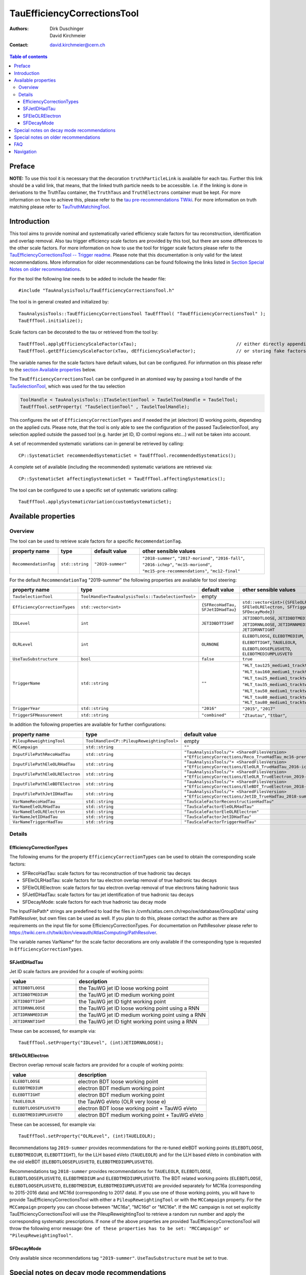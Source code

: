 ============================
TauEfficiencyCorrectionsTool
============================

:authors: Dirk Duschinger, David Kirchmeier
:contact: david.kirchmeier@cern.ch

.. contents:: Table of contents

-------
Preface
-------

**NOTE:** To use this tool it is necessary that the decoration
``truthParticleLink`` is available for each tau. Further this link should be a
valid link, that means, that the linked truth particle needs to be
accessible. I.e. if the linking is done in derivations to the TruthTau
container, the ``TruthTaus`` and ``TruthElectrons`` container must be kept. For
more information on how to achieve this, please refer to the `tau
pre-recommendations TWiki
<https://twiki.cern.ch/twiki/bin/viewauth/AtlasProtected/TauPreRecommendations2015#Accessing_Tau_Truth_Information>`_.
For more information on truth matching please refer to `TauTruthMatchingTool
<README-TauTruthMatchingTool.rst>`_.

------------
Introduction
------------

This tool aims to provide nominal and systematically varied efficiency scale
factors for tau reconstruction, identification and overlap removal. Also tau
trigger efficiency scale factors are provided by this tool, but there are some
differences to the other scale factors. For more information on how to use the
tool for trigger scale factors please refer to the `TauEfficiencyCorrectionsTool
-- Trigger readme <README-TauEfficiencyCorrectionsTool_Trigger.rst>`_. Please
note that this documentation is only valid for the latest recommendations.
More information for older recommendations can be found following the links
listed in `Section Special Notes on older recommendations
<README-TauEfficiencyCorrectionsTool.rst#special-notes-on-older-recommendations>`_.

For the tool the following line needs to be added to include the header file::

  #include "TauAnalysisTools/TauEfficiencyCorrectionsTool.h"

The tool is in general created and initialized by::

  TauAnalysisTools::TauEfficiencyCorrectionsTool TauEffTool( "TauEfficiencyCorrectionsTool" );
  TauEffTool.initialize();

Scale factors can be decorated to the tau or retrieved from the tool by::
  
  TauEffTool.applyEfficiencyScaleFactor(xTau);                                     // either directly appending scale factors to the xAOD tau auxiliary store
  TauEffTool.getEfficiencyScaleFactor(xTau, dEfficiencyScaleFactor);               // or storing fake factors in variable dEfficiencyScaleFactor

The variable names for the scale factors have default values, but can be
configured. For information on this please refer to the `section Available
properties <README-TauEfficiencyCorrectionsTool.rst#available-properties>`_
below.

The ``TauEfficiencyCorrectionsTool`` can be configured in an atomised way by
passing a tool handle of the `TauSelectionTool <README-TauSelectionTool.rst>`_,
which was used for the tau selection

.. code-block:: python

  ToolHandle < TauAnalysisTools::ITauSelectionTool > TauSelToolHandle = TauSelTool;
  TauEffTool.setProperty( "TauSelectionTool" , TauSelToolHandle);

This configures the set of ``EfficiencyCorrectionTypes`` and if needed the jet
(electron) ID working points, depending on the applied cuts.  Please note, that
the tool is only able to see the configuration of the passed TauSelectionTool,
any selection applied outside the passed tool (e.g. harder jet ID, ID control
regions etc...) will not be taken into account.

A set of recommended systematic variations can in general be retrieved by
calling::

  CP::SystematicSet recommendedSystematicSet = TauEffTool.recommendedSystematics();

A complete set of available (including the recommended) systematic variations
are retrieved via::

  CP::SystematicSet affectingSystematicSet = TauEffTool.affectingSystematics();

The tool can be configured to use a specific set of systematic variations
calling::

  TauEffTool.applySystematicVariation(customSystematicSet);

--------------------
Available properties
--------------------

Overview
========

The tool can be used to retrieve scale factors for a specific
``RecommendationTag``.

.. list-table::
   :header-rows: 1
   :widths: 15 10 20 55
      
   * - property name
     - type
     - default value
     - other sensible values

   * - ``RecommendationTag``
     - ``std::string``
     - ``"2019-summer"``
     - ``"2018-summer"``, ``"2017-moriond"``, ``"2016-fall"``, ``"2016-ichep"``, ``"mc15-moriond"``, ``"mc15-pre-recommendations"``, ``"mc12-final"``

For the default ``RecommendationTag`` "2019-summer" the following properties
are available for tool steering:

.. list-table::
   :header-rows: 1
   :widths: 25 10 45 35

   * - property name
     - type
     - default value
     - other sensible values
 
   * - ``TauSelectionTool``
     - ``ToolHandle<TauAnalysisTools::TauSelectionTool>``
     - empty
     - 

   * - ``EfficiencyCorrectionTypes``
     - ``std::vector<int>``
     - ``{SFRecoHadTau, SFJetIDHadTau}``
     - ``std::vector<int>({SFEleOLRHadTau, SFEleOLRElectron, SFTriggerHadTau, SFDecayMode})``

   * - ``IDLevel``
     - ``int``
     - ``JETIDBDTTIGHT``
     - ``JETIDBDTLOOSE``, ``JETIDBDTMEDIUM``, ``JETIDRNNLOOSE``, ``JETIDRNNMEDIUM``, ``JETIDRNNTIGHT``

   * - ``OLRLevel``
     - ``int``
     - ``OLRNONE``
     - ``ELEBDTLOOSE``, ``ELEBDTMEDIUM``, ``ELEBDTTIGHT``,  ``TAUELEOLR``, ``ELEBDTLOOSEPLUSVETO``, ``ELEBDTMEDIUMPLUSVETO``

   * - ``UseTauSubstructure``
     - ``bool``
     - ``false``
     - ``true``

   * - ``TriggerName``
     - ``std::string``
     - ``""``
     - ``"HLT_tau125_medium1_tracktwo"``, ``"HLT_tau160_medium1_tracktwo"``, ``"HLT_tau25_medium1_tracktwo"``, ``"HLT_tau35_medium1_tracktwo"``, ``"HLT_tau50_medium1_tracktwo_L1TAU12"``, ``"HLT_tau80_medium1_tracktwo"``, ``"HLT_tau80_medium1_tracktwo_L1TAU60"``

   * - ``TriggerYear``
     - ``std::string``
     - ``"2016"``
     - ``"2015"``, ``"2017"``
     
   * - ``TriggerSFMeasurement``
     - ``std::string``
     - ``"combined"``
     - ``"Ztautau"``, ``"ttbar"``, 

In addition the following properties are available for further configurations:
     
.. list-table::
   :header-rows: 1
   :widths: 25 10 45

   * - property name
     - type
     - default value
     
   * - ``PileupReweightingTool``
     - ``ToolHandle<CP::PileupReweightingTool>``
     - empty

   * - ``MCCampaign``
     - ``std::string``
     - ``""``

   * - ``InputFilePathRecoHadTau``
     - ``std::string``
     - ``"TauAnalysisTools/"+ <SharedFilesVersion> +"EfficiencyCorrections/Reco_TrueHadTau_mc16-prerec.root"``

   * - ``InputFilePathEleOLRHadTau``
     - ``std::string``
     - ``"TauAnalysisTools/"+ <SharedFilesVersion> +"EfficiencyCorrections/EleOLR_TrueHadTau_2016-ichep.root"``

   * - ``InputFilePathEleOLRElectron``
     - ``std::string``
     - ``"TauAnalysisTools/"+ <SharedFilesVersion> +"EfficiencyCorrections/EleOLR_TrueElectron_2019-summer.root"``

   * - ``InputFilePathEleBDTElectron``
     - ``std::string``
     - ``"TauAnalysisTools/"+ <SharedFilesVersion> +"EfficiencyCorrections/EleBDT_TrueElectron_2018-summer.root"``

   * - ``InputFilePathJetIDHadTau``
     - ``std::string``
     - ``"TauAnalysisTools/"+ <SharedFilesVersion> +"EfficiencyCorrections/JetID_TrueHadTau_2018-summer.root"``

   * - ``VarNameRecoHadTau``
     - ``std::string``
     - ``"TauScaleFactorReconstructionHadTau"``

   * - ``VarNameEleOLRHadTau``
     - ``std::string``
     - ``"TauScaleFactorEleOLRHadTau"``

   * - ``VarNameEleOLRElectron``
     - ``std::string``
     - ``"TauScaleFactorEleOLRElectron"``

   * - ``VarNameJetIDHadTau``
     - ``std::string``
     - ``"TauScaleFactorJetIDHadTau"``

   * - ``VarNameTriggerHadTau``
     - ``std::string``
     - ``"TauScaleFactorTriggerHadTau"``



Details
=======

EfficiencyCorrectionTypes
-------------------------

The following enums for the property
``EfficiencyCorrectionTypes`` can be used to obtain the corresponding scale
factors:

* SFRecoHadTau: scale factors for tau reconstruction of true hadronic tau decays
* SFEleOLRHadTau: scale factors for tau electron overlap removal of true hadronic tau decays
* SFEleOLRElectron: scale factors for tau electron overlap removal of true electrons faking hadronic taus
* SFJetIDHadTau: scale factors for tau jet identification of true hadronic tau decays
* SFDecayMode: scale factors for each true hadronic tau decay mode

The InputFilePath* strings are predefined to load the files in
/cvmfs/atlas.cern.ch/repo/sw/database/GroupData/ using PathResolver, but own
files can be used as well. If you plan to do this, please contact the author as
there are requirements on the input file for some EfficiencyCorrectionTypes. For
documentation on PathResolver please refer to
https://twiki.cern.ch/twiki/bin/viewauth/AtlasComputing/PathResolver.

The variable names VarName* for the scale factor decorations are only available
if the corresponding type is requested in ``EfficiencyCorrectionTypes``.

SFJetIDHadTau
-------------

Jet ID scale factors are provided for a couple of working points:

.. list-table::
   :header-rows: 1
   :widths: 5 10

   * - value
     - description

   * - ``JETIDBDTLOOSE``
     - the TauWG jet ID loose working point

   * - ``JETIDBDTMEDIUM``
     - the TauWG jet ID medium working point

   * - ``JETIDBDTTIGHT``
     - the TauWG jet ID tight working point

   * - ``JETIDRNNLOOSE``
     - the TauWG jet ID loose working point using a RNN

   * - ``JETIDRNNMEDIUM``
     - the TauWG jet ID medium working point using a RNN

   * - ``JETIDRNNTIGHT``
     - the TauWG jet ID tight working point using a RNN

These can be accessed, for example via::

  TauEffTool.setProperty("IDLevel", (int)JETIDRNNLOOSE);

SFEleOLRElectron
----------------

Electron overlap removal scale factors are provided for a couple of working
points:

.. list-table::
   :header-rows: 1
   :widths: 5 10

   * - value
     - description

   * - ``ELEBDTLOOSE``
     - electron BDT loose working point

   * - ``ELEBDTMEDIUM``
     - electron BDT medium working point

   * - ``ELEBDTTIGHT``
     - electron BDT medium working point

   * - ``TAUELEOLR``
     - the TauWG eVeto (OLR very loose e)

   * - ``ELEBDTLOOSEPLUSVETO``
     - electron BDT loose working point + TauWG eVeto

   * - ``ELEBDTMEDIUMPLUSVETO``
     - electron BDT medium working point + TauWG eVeto

These can be accessed, for example via::

  TauEffTool.setProperty("OLRLevel", (int)TAUELEOLR);

Recommendations tag ``2019-summer`` provides recommendations for the re-tuned eleBDT working points (``ELEBDTLOOSE``, ``ELEBDTMEDIUM``, ``ELEBDTTIGHT``), for the LLH based eVeto (``TAUELEOLR``) and for the LLH based eVeto in combination with the old eleBDT (``ELEBDTLOOSEPLUSVETO``, ``ELEBDTMEDIUMPLUSVETO``). 

Recommendations tag ``2018-summer`` provides recommendations for ``TAUELEOLR``, ``ELEBDTLOOSE``, ``ELEBDTLOOSEPLUSVETO``, ``ELEBDTMEDIUM`` and ``ELEBDTMEDIUMPLUSVETO``.
The BDT related working points (``ELEBDTLOOSE``, ``ELEBDTLOOSEPLUSVETO``, ``ELEBDTMEDIUM``, ``ELEBDTMEDIUMPLUSVETO``) are provided separately for MC16a (corresponding to 2015-2016 data) and MC16d (corresponding to 2017 data). If you use one of those working points, you will have to provide TauEfficiencyCorrectionsTool with either a ``PileupReweightingTool`` or with the ``MCCampaign`` property. For the ``MCCampaign`` property you can choose between "MC16a", "MC16d" or "MC16e". If the MC campaign is not set explicitly TauEfficiencyCorrectionsTool will use the PileupReweightingTool to retrieve a random run number and apply the corresponding systematic prescriptions. If none of the above properties are provided TauEfficiencyCorrectionsTool will throw the following error message: ``One of these properties has to be set: "MCCampaign" or "PileupReweightingTool"``. 


SFDecayMode
----------------

Only available since recommendations tag ``"2019-summer"``. ``UseTauSubstructure`` must be set to true. 

--------------------------------------
Special notes on decay mode recommendations
--------------------------------------

Set the ``"UseTauSubstructure"`` property to true in order to get the decay mode classification recommendations. This will provide alternative ID scale factors (SFJetIDHadTau), and also additional decay mode scale factors (SFDecayMode).


--------------------------------------
Special notes on older recommendations
--------------------------------------

* mc12-final and mc11-final: `README-TauEfficiencyCorrectionsTool-mc12 <README-TauEfficiencyCorrectionsTool-mc12.rst>`_
* mc15-prerecommendations: `README-TauEfficiencyCorrectionsTool-mc15_pre-recommendations <README-TauEfficiencyCorrectionsTool-mc15_pre-recommendations.rst>`_

---
FAQ
---

#. **Question:** How can I access systematic variations for a specific nuisance
   parameter

   **Answer:** There are many ways to do that, one is for example on AFII up
   variation::

     // create and initialize the tool
     TauAnalysisTools::TauEfficiencyCorrectionsTool TauEffTool( "TauEfficiencyCorrectionsTool" );
     TauEffTool.initialize();

     // create empty systematic set
     CP::SystematicSet customSystematicSet;
     
     // add systematic up variation for AFII systematic and true hadronic taus to systematic set
     customSystematicSet.insert(CP::SystematicVariation ("TAUS_TRUEHADTAU_EFF_RECO_AFII", 1));

     // tell the tool to apply this systematic set
     TauEffTool.applySystematicVariation(customSystematicSet);

     // and finally apply it to a tau
     TauEffTool.applyEfficiencyScaleFactor(xTau);

   if the down variation is needed, one just needs to use a ``-1`` in the line,
   where the systematic variation is added to the systematic set.


#. **Question:** How can I access a different working point for the jet ID scale factors

   **Answer:** One way is to set the property IDLevel before initializing the tool, i.e.::

     // create the tool
     TauAnalysisTools::TauEfficiencyCorrectionsTool TauEffTool( "TauEfficiencyCorrectionsTool" );

     // set the IDLevel property to the loose working point
     TauEffTool.setProperty("IDLevel",(int)JETIDRNNLOOSE)

     // initialize the tool
     TauEffTool.initialize();

     ...

#. **Question:** I try to apply systematic variation running on derived samples,
   but I get an error like::
     
     TauAnalysisTools::getTruthParticleType: No truth match information available. Please run TauTruthMatchingTool first.

   **Answer:** Did you follow instructions for adding truth information in
   derivations as described in `TauPreRecommendations2015 TWiki
   <https://twiki.cern.ch/twiki/bin/viewauth/AtlasProtected/TauPreRecommendations2015#Accessing_Tau_Truth_Information>`_?
   If not, do so!

#. **Question:** But I seriously can't wait for new derivations, is there a way
   to avoid the error due to the non existing ``truthParticleLink``?

   **Answer:** Yes there is, but this is only for testing purpose! One simply
   needs to set the property ``SkipTruthMatchCheck`` to true::

     TauEffTool.setProperty("SkipTruthMatchCheck", true );

#. **Question:** I try to apply systematic variation running on xAOD samples,
   but I get an error like::
     
     TauAnalysisTools::getTruthParticleType: No truth match information available. Please run TauTruthMatchingTool first.

   **Answer:** If you have full access to the TruthParticle container, you can
   create a TruthTau container and the link to the matched truth taus by setting
   up the `TauTruthMatchingTool <README-TauTruthMatchingTool.rst>`_ and to the
   truth matching for each tau. Note that you need to must set the property
   "WriteTruthTaus" to true to get it working.

----------
Navigation
----------

* `TauAnalysisTools <../README.rst>`_

  * `TauSelectionTool <README-TauSelectionTool.rst>`_
  * `TauSmearingTool <README-TauSmearingTool.rst>`_
  * `TauEfficiencyCorrectionsTool <README-TauEfficiencyCorrectionsTool.rst>`_

    * `mc12 recommendations <README-TauEfficiencyCorrectionsTool-mc12.rst>`_ 
    * `mc15 pre-recommendations <README-TauEfficiencyCorrectionsTool-mc15_pre-recommendations.rst>`_
    * `TauEfficiencyCorrectionsTool Trigger <README-TauEfficiencyCorrectionsTool_Trigger.rst>`_
  
  * `TauTruthMatchingTool <README-TauTruthMatchingTool.rst>`_
  * `TauTruthTrackMatchingTool <README-TauTruthTrackMatchingTool.rst>`_
  * `TauOverlappingElectronLLHDecorator <README-TauOverlappingElectronLLHDecorator.rst>`_
